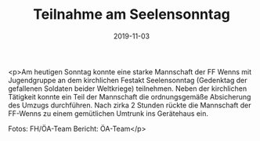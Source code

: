 #+TITLE: Teilnahme am Seelensonntag
#+DATE: 2019-11-03
#+FACEBOOK_URL: https://facebook.com/ffwenns/posts/3205959439479159

<p>Am heutigen Sonntag konnte eine starke Mannschaft der FF Wenns mit Jugendgruppe an dem kirchlichen Festakt Seelensonntag (Gedenktag der gefallenen Soldaten beider Weltkriege) teilnehmen. Neben der kirchlichen Tätigkeit konnte ein Teil der Mannschaft die ordnungsgemäße Absicherung des Umzugs durchführen.
Nach zirka 2 Stunden rückte die Mannschaft der FF-Wenns zu einem gemütlichen Umtrunk ins Gerätehaus ein.

Fotos: FH/ÖA-Team
Bericht: ÖA-Team</p>
